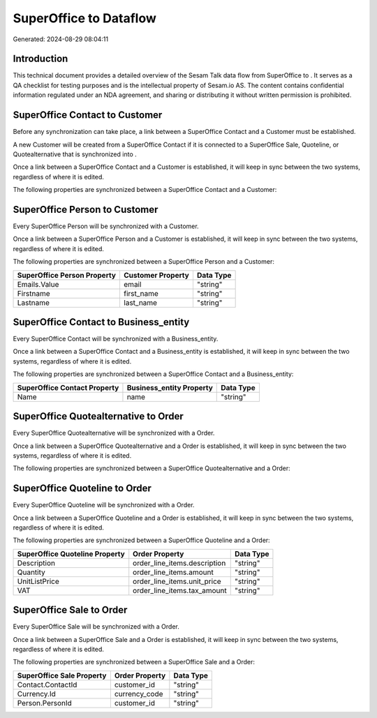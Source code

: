 ========================
SuperOffice to  Dataflow
========================

Generated: 2024-08-29 08:04:11

Introduction
------------

This technical document provides a detailed overview of the Sesam Talk data flow from SuperOffice to . It serves as a QA checklist for testing purposes and is the intellectual property of Sesam.io AS. The content contains confidential information regulated under an NDA agreement, and sharing or distributing it without written permission is prohibited.

SuperOffice Contact to  Customer
--------------------------------
Before any synchronization can take place, a link between a SuperOffice Contact and a  Customer must be established.

A new  Customer will be created from a SuperOffice Contact if it is connected to a SuperOffice Sale, Quoteline, or Quotealternative that is synchronized into .

Once a link between a SuperOffice Contact and a  Customer is established, it will keep in sync between the two systems, regardless of where it is edited.

The following properties are synchronized between a SuperOffice Contact and a  Customer:

.. list-table::
   :header-rows: 1

   * - SuperOffice Contact Property
     -  Customer Property
     -  Data Type


SuperOffice Person to  Customer
-------------------------------
Every SuperOffice Person will be synchronized with a  Customer.

Once a link between a SuperOffice Person and a  Customer is established, it will keep in sync between the two systems, regardless of where it is edited.

The following properties are synchronized between a SuperOffice Person and a  Customer:

.. list-table::
   :header-rows: 1

   * - SuperOffice Person Property
     -  Customer Property
     -  Data Type
   * - Emails.Value
     - email
     - "string"
   * - Firstname
     - first_name
     - "string"
   * - Lastname
     - last_name
     - "string"


SuperOffice Contact to  Business_entity
---------------------------------------
Every SuperOffice Contact will be synchronized with a  Business_entity.

Once a link between a SuperOffice Contact and a  Business_entity is established, it will keep in sync between the two systems, regardless of where it is edited.

The following properties are synchronized between a SuperOffice Contact and a  Business_entity:

.. list-table::
   :header-rows: 1

   * - SuperOffice Contact Property
     -  Business_entity Property
     -  Data Type
   * - Name
     - name
     - "string"


SuperOffice Quotealternative to  Order
--------------------------------------
Every SuperOffice Quotealternative will be synchronized with a  Order.

Once a link between a SuperOffice Quotealternative and a  Order is established, it will keep in sync between the two systems, regardless of where it is edited.

The following properties are synchronized between a SuperOffice Quotealternative and a  Order:

.. list-table::
   :header-rows: 1

   * - SuperOffice Quotealternative Property
     -  Order Property
     -  Data Type


SuperOffice Quoteline to  Order
-------------------------------
Every SuperOffice Quoteline will be synchronized with a  Order.

Once a link between a SuperOffice Quoteline and a  Order is established, it will keep in sync between the two systems, regardless of where it is edited.

The following properties are synchronized between a SuperOffice Quoteline and a  Order:

.. list-table::
   :header-rows: 1

   * - SuperOffice Quoteline Property
     -  Order Property
     -  Data Type
   * - Description
     - order_line_items.description
     - "string"
   * - Quantity
     - order_line_items.amount
     - "string"
   * - UnitListPrice
     - order_line_items.unit_price
     - "string"
   * - VAT
     - order_line_items.tax_amount
     - "string"


SuperOffice Sale to  Order
--------------------------
Every SuperOffice Sale will be synchronized with a  Order.

Once a link between a SuperOffice Sale and a  Order is established, it will keep in sync between the two systems, regardless of where it is edited.

The following properties are synchronized between a SuperOffice Sale and a  Order:

.. list-table::
   :header-rows: 1

   * - SuperOffice Sale Property
     -  Order Property
     -  Data Type
   * - Contact.ContactId
     - customer_id
     - "string"
   * - Currency.Id
     - currency_code
     - "string"
   * - Person.PersonId
     - customer_id
     - "string"

